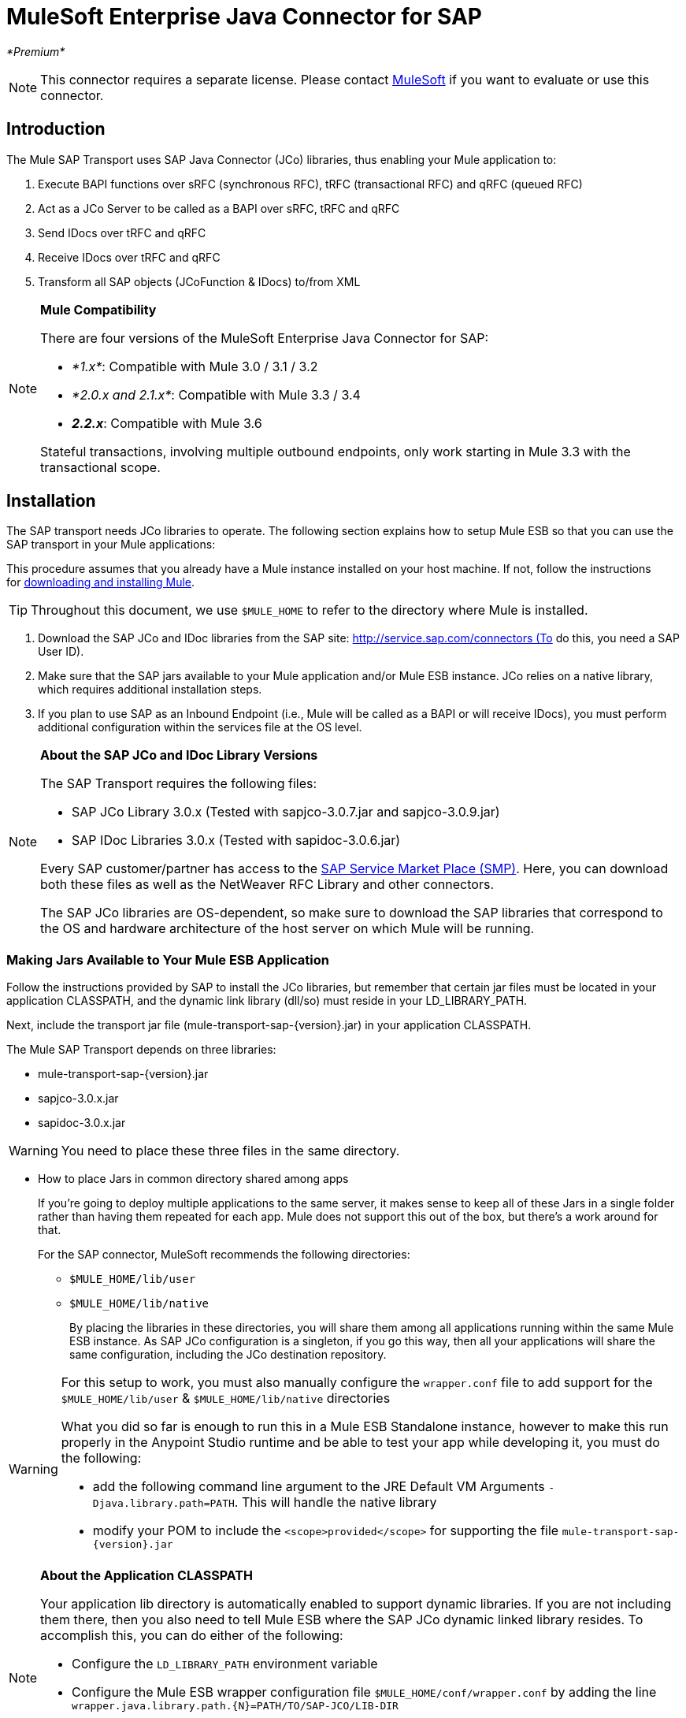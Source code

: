 = MuleSoft Enterprise Java Connector for SAP
:keywords: anypoint studio, esb, connector, endpoint, sap

_*Premium*_

[NOTE]
This connector requires a separate license. Please contact mailto:info@mulesoft.com[MuleSoft] if you want to evaluate or use this connector.

== Introduction

The Mule SAP Transport uses SAP Java Connector (JCo) libraries, thus enabling your Mule application to:

. Execute BAPI functions over sRFC (synchronous RFC), tRFC (transactional RFC) and qRFC (queued RFC)
. Act as a JCo Server to be called as a BAPI over sRFC, tRFC and qRFC
. Send IDocs over tRFC and qRFC
. Receive IDocs over tRFC and qRFC
. Transform all SAP objects (JCoFunction & IDocs) to/from XML

[NOTE]
====
*Mule Compatibility* +

There are four versions of the MuleSoft Enterprise Java Connector for SAP:

* _*1.x*_: Compatible with Mule 3.0 / 3.1 / 3.2
* _*2.0.x and 2.1.x*_: Compatible with Mule 3.3 / 3.4
* **_2.2.x_**: Compatible with Mule 3.6

Stateful transactions, involving multiple outbound endpoints, only work starting in Mule 3.3 with the transactional scope.
====

== Installation

The SAP transport needs JCo libraries to operate. The following section explains how to setup Mule ESB so that you can use the SAP transport in your Mule applications:

This procedure assumes that you already have a Mule instance installed on your host machine. If not, follow the instructions for link:/documentation/display/current/Downloading+and+Installing+Mule+ESB[downloading and installing Mule].

[TIP]
Throughout this document, we use `$MULE_HOME` to refer to the directory where Mule is installed.

. Download the SAP JCo and IDoc libraries from the SAP site: http://service.sap.com/connectors (To do this, you need a SAP User ID).
. Make sure that the SAP jars available to your Mule application and/or Mule ESB instance. JCo relies on a native library, which requires additional installation steps.
. If you plan to use SAP as an Inbound Endpoint (i.e., Mule will be called as a BAPI or will receive IDocs), you must perform additional configuration within the services file at the OS level.

[NOTE]
====
*About the SAP JCo and IDoc Library Versions* +

The SAP Transport requires the following files:

* SAP JCo Library 3.0.x (Tested with sapjco-3.0.7.jar and sapjco-3.0.9.jar)
* SAP IDoc Libraries 3.0.x (Tested with sapidoc-3.0.6.jar)

Every SAP customer/partner has access to the link:http://service.sap.com[SAP Service Market Place (SMP)]. Here, you can download both these files as well as the NetWeaver RFC Library and other connectors.

The SAP JCo libraries are OS-dependent, so make sure to download the SAP libraries that correspond to the OS and hardware architecture of the host server on which Mule will be running.
====

=== Making Jars Available to Your Mule ESB Application

Follow the instructions provided by SAP to install the JCo libraries, but remember that certain jar files must be located in your application CLASSPATH, and the dynamic link library (dll/so) must reside in your LD_LIBRARY_PATH.

Next, include the transport jar file (mule-transport-sap-\{version}.jar) in your application CLASSPATH.

The Mule SAP Transport depends on three libraries:

* mule-transport-sap-\{version}.jar
* sapjco-3.0.x.jar
* sapidoc-3.0.x.jar

[WARNING]
You need to place these three files in the same directory.

** How to place Jars in common directory shared among apps
+
If you're going to deploy multiple applications to the same server, it makes sense to keep all of these Jars in a single folder rather than having them repeated for each app. Mule does not support this out of the box, but there's a work around for that.
+
For the SAP connector, MuleSoft recommends the following directories:
+
* `$MULE_HOME/lib/user`
* `$MULE_HOME/lib/native`
+
By placing the libraries in these directories, you will share them among all applications running within the same Mule ESB instance. As SAP JCo configuration is a singleton, if you go this way, then all your applications will share the same configuration, including the JCo destination repository.

[WARNING]
====
For this setup to work, you must also manually configure the `wrapper.conf` file to add support for the `$MULE_HOME/lib/user` & `$MULE_HOME/lib/native` directories

What you did so far is enough to run this in a Mule ESB Standalone instance, however to make this run properly in the Anypoint Studio runtime and be able to test your app while developing it, you must do the following:

* add the following command line argument to the JRE Default VM Arguments `-Djava.library.path=PATH`. This will handle the native library
* modify your POM to include the `<scope>provided</scope>` for supporting the file `mule-transport-sap-{version}.jar`
====

[NOTE]
====
*About the Application CLASSPATH* +

Your application lib directory is automatically enabled to support dynamic libraries. If you are not including them there, then you also need to tell Mule ESB where the SAP JCo dynamic linked library resides. To accomplish this, you can do either of the following:

* Configure the `LD_LIBRARY_PATH` environment variable
* Configure the Mule ESB wrapper configuration file `$MULE_HOME/conf/wrapper.conf` by adding the line `wrapper.java.library.path.{N}=PATH/TO/SAP-JCO/LIB-DIR`

*IMPORTANT*: Do not combine both strategies (For example putting JCo libraries in the mule instance shared lib directory (For example `$MULE_HOME/lib/user`) and the SAP connector library inside your application `$MULE_HOME/apps/YOUR_APP/lib`. This will cause classloader issues as JCo libraries hold configuration in static fields (singletons).
====

==== Example: Shipping All Dependencies Inside Your Application

Lets assume you have an application called sap-test deployed in $MULE_HOME/apps in a Windows x86 box. The directory tree in order to have all the connector dependencies is:

* `$MULE_HOME/apps/sap-test/lib`
** `mule-transport-sap-{version}.jar`
** `sapjco-3.0.x.jar`
** `sapidoc-3.0.x.jar`
** `sapjco3.dll`

[TIP]
It is recommended to configure the SAP libraries at Mule instance level, as having two applications with different versions of the SAP transport and/or JCo libraries may cause classloader issues.

=== SAP Inbound Endpoint Requirements

If you want to receive IDocs or be called as a BAPI (JCo Server) and you don't want to use the PORT number as the value for *jcoGwService*, then you will have to modify the Operative System `services` file:

* `/etc/services` file (for Unix-based OSes)
* `C:\WINDOWS\system32\drivers\etc\services` file (for Windows)

In the above file, you must add your gateway (which is configured through the `jcoGwService` attribute or the `jco.server.gwserv / jco.client.gwserv` property). There’s no need to add the whole mapping list.

For example, to set the following, `jcoGwService=sapgw00`, you simply add the following line:

`sapgw00 3300/tcp`

Port 3300 is predefined by SAP, so if you need to validate other port numbers based on your SAP instance number, you can check the complete list of service-to-port mappings, which can be found link:/mule-user-guide/v/3.7/sap-jco-server-services-configuration[here].

== Namespace and Syntax

===== XML namespace:

`xmlns:sap=http://www.mulesoft.org/schema/mule/sap`

===== XML Schema location:

* `http://www.mulesoft.org/schema/mule/sap`
* `http://www.mulesoft.org/schema/mule/sap/current/mule-sap.xsd`

[NOTE]
Within the Schema location URL, you can replace the alias *current* with a specific Mule ESB version number — such as **3.2**, for example.

===== Connector Syntax:

[source, xml, linenums]
----
<sap:connector name="SapConnector" jcoClient="100" jcoUser="User"
     jcoPasswd="Password" jcoLang="en" jcoAsHost="host" jcoSysnr="00"
     jcoTrace="true" jcoPoolCapacity="3" jcoPeakLimit="10"/>
----

===== Endpoint Syntax

====== Inbound Endpoint

[source, xml, linenums]
----
<sap:inbound-endpoint name="idocServer" type="idoc" rfcType="trfc"
     jcoConnectionCount="5" jcoGwHost="yoursapgw.company.com" jcoProgramId="send_idoc"
     jcoGwService="sapgw00" exchange-pattern="one-way"/>
----

====== Outbound endpoint

[source, xml, linenums]
----
<sap:outbound-endpoint name="idocSender" type="idoc" connector-ref="SapConnector"
                       exchange-pattern="request-response"/>
----

== The Connector

The `sap:connector` element allows the configuration of JCo connection parameters that can then be shared among `sap:inbound-endpoints` and `sap:outbound-endpoints` in the same application.

=== Configurable Attributes

[width="100%",cols="25%,25%,25%,25%",options="header",]
|===
|Attribute |Description |Default Value |Since Version
|*name* |The reference name of the connector used internally by Mule configuration. |  |1.0
|*jcoClient* |The SAP client. This is usually a number (For example: 100). |  |1.0
|*jcoUser* |The user name for password - based authentication |  |1.0
|*jcoPasswd* |The password used for password - based authentication |  |1.0
|*jcoLang* |The language to use for login dialogs. If not defined, the default user language is used. |en |1.0
|*jcoAsHost* |The SAP application server host (either the IP address or server name can be specified). |  |1.0
|*jcoSysnr* |The SAP system number |  |1.0
|*jcoTrace* |Enable/disable RFC trace |false |1.0
|*jcoTraceToLog* |If _jcoTraceToLog_ is _true_ then JCo trace will be redirected to Mule ESB log files. If this attribute is set, it will override the java startup environment property (**-Djco.trace_path=<PATH>**). Because of JCo libraries limitations, this attribute has to be configured at class loader level, so if configured it will be applied to all SAP connections at class loader level. *jcoTrace* should be enabled for this parameter to work. |false |1.0
|*jcoPoolCapacity* |The maximum number of idle connections kept open by the destination. No connection pooling takes place when the value is 0. |5 |1.0
|*jcoPeakLimit* |The maximum number of active connections that can be created for a destination simultaneously |10 |1.0
|*jcoClientExtendedProperties-ref* |A reference to `java.util.Map` containing additional JCo connection parameters. Additional information and a complete list of parameters can be found link:/mule-user-guide/v/3.7/sap-jco-extended-properties[here] |  |1.0
|*disableFunctionTemplateCache* |A boolean representing whether function templates should be cached or not. Disabling the cache is only recommended for really special cases (for example during development) as disabling will affect performance. Each function (BAPI) call will require two hits to SAP server. |false |2.1.0
|===

=== Configuration Example

[source, xml, linenums]
----
<sap:connector name="SapConnector" jcoClient="100" jcoUser="User" jcoPasswd="Password"
    jcoLang="en" jcoAsHost="host" jcoSysnr="00" jcoTrace="true" jcoPoolCapacity="3"
    jcoPeakLimit="10"/>
----

[TIP]
====
*Disabling JCo Pool* +

If you want to disable JCo Pool, then just do not provide values for the attributes *jcoPoolCapacity* and *jcoPeakLimit*. Also providing a value of zero for the attribute *jcoPoolCapacity* will disable pooling.
====

=== SAP Solution Manager

The MuleSoft Enterprise Java Connector for SAP is link:http://service.sap.com/solutionmanager[SAP Solution Manager] ready. This means that the connector complies with the minimum requirements to register in the SAP System Landscape Directory.

To configure it, you create a child element `sap:sld-config` inside `sap:connector` so that Mule registers with the *System Landscape Directory* (SLD) every time the application starts. This child element supports the following attributes:

[width="100%",cols="25%,25%,25%,25%",options="header",]
|======
|Attribute |Description |Default Value |Since Version
|*url* a|
The URL (including host and port) where your SLD is listening. Usually the URL will conform to a pattern like this:

http://sld-host.company.com/sdl/ds[http://sld-host.company.com:80/sdl/ds]

 |  |1.0
|*user* |A user who has privileges to update information in the SLD |  |1.0
|*password* |The password for the user who has privileges to update the SLD settings |  |1.0
|*computerName* |The name of the machine on which your application. |The host name (without the domain), as obtained from the OS. |1.0
|*localSystemName* |The descriptive name for your application. |  |1.0
|======

=== Example

[source, xml, linenums]
----
<sap:connector name="SapConnector" jcoClient="100" jcoUser="User" jcoPasswd="Password"
               jcoLang="en" jcoAsHost="host" jcoSysnr="00" jcoTrace="true"
               jcoPoolCapacity="3" jcoPeakLimit="10">
    <sap:sld-config url="http://sapsld.mulesoft.com:80/sld/ds" user="slduser" password="secret" computerName="mule01" localSystemName="Mule ESB Enterprise Connector"/>
</sap:connector>
----

[NOTE]
====
If you have multiple SAP connectors in the same Mule application or even on the same Mule server, then there is no reason to configure a different SLD for every one of them.

Unless you need to register with different SLD servers, you can configure a single `sap:sld-config` for only one `sap:connector`, and that SLD will serve for all SAP connectors running on the same host.
====

== Endpoints

The MuleSoft Enterprise Java Connector for SAP supports both <<Inbound Endpoint>> and <<Outbound Endpoint>> endpoints.

* <<Inbound Endpoint>>: Receives IDocs and BAPI calls over RFC.
** <<Receiving IDocs>>
** <<Receiving BAPI Calls>>
* <<Outbound Endpoint>>: Sends IDocs and executes BAPIs over RFC.

=== Endpoint Address

To support for *dynamic endpoints*, the SAP Transport supports a URI-style address, for which the general format is:

`address="sap://jcoUser:jcoPasswd@jcoAsHost?attr1=value1&attr2=value2& ... &attrN=valueN"`

These attributes can be:

* The same attributes supported in the connector or endpoint element (for example jcoClient, jcoSysnr, etc.)
* Specific SAP Connection Properties (for example jco.client.r3name, jco.client.type, etc.)

Whenever attributes that are not specified, default values are used.

[NOTE]
You can use link:/mule-user-guide/v/3.7/mule-expression-language-mel[Mule expressions] inside the address attribute, just as you do for other Mule ESB transports.

Example of an Inbound Endpoint Address:

[source, xml, linenums]
----
<sap:inbound-endpoint
   address="sap://TEST_USER:secret@localhost?type=function&amp;rfcType=trfc&amp;jcoClient=100&amp;jcoSysnr=00&amp;jcoPoolCapacity=10&amp;jcoPeakLimit=10&amp;jcoGwHost=localhost&amp;jcoGwService=gw-service&amp;jcoProgramId=program_id&amp;jcoConnectionCount=2"/>
----

Example of an Outbound Endpoint Address:

[source, xml, linenums]
----
<sap:outbound-endpoint
   address="sap://TEST_USER:secret@localhost?type=function&amp;rfcType=trfc&amp;jcoClient=100&amp;jcoSysnr=00&amp;jcoPoolCapacity=10&amp;jcoPeakLimit=10"/>
----

[WARNING]
====
*Important* +

You must “escape” the ampersand sign (**'&'**) in the address attribute, replacing it with **'&amp;'**.
====

=== Prioritizing Connection Properties

Properties for SAP JCo connections (inbound and outbound) can be configured in numerous places. The following list details the priorities accorded to values specified in different places, with the highest priority level listed first.

. Attributes at `<sap:inbound-endpoint/>` and `<sap:outbound-endpoint/>` level (For example jcoClient, jcoUser, jcoPasswd, jcoSysnr, jcoGwHost, jcoProgramId)
. Properties in the *address* attribute at `<sap:inbound-endpoint/>` and `<sap:outbound-endpoint/>` level
. Properties inside the Map configured in the **jcoClientExtendedProperties-ref** and/or **jcoServerExtendedProperties-ref** attributes at at `<sap:inbound-endpoint/>` and `<sap:outbound-endpoint/>` level
. Attributes configured at `<sap:connector/>` level (For example jcoClient, jcoUser, jcoPasswd, jcoSysnr)
. Properties inside the Map configured in the **jcoClientExtendedProperties-ref** at `<sap:connector/>` level
. Default values

=== XML Definition

This definition is the XML representation of a function (JCOFunction) or IDoc (IDocDocument / IDocDocumentList). In short, these are the XML documents you will be receiving from and sending to SAP.

The SAP transport includes <<Transformers>> that will convert the XML documents exchanged between the endpoints and SAP into corresponding SAP objects that the endpoints can handle.

The complete documentation for the different XML documents can be found link:/mule-user-guide/v/3.7/xml-definitions[here]:

* link:/mule-user-guide/v/3.7/xml-definitions[JCo Function] +
** link:/mule-user-guide/v/3.7/xml-definitions[Version 1]
** link:/mule-user-guide/v/3.7/xml-definitions[Version 2]
* link:/mule-user-guide/v/3.7/xml-definitions[IDoc]

== Inbound Endpoint

The SAP inbound endpoint acts as an RFC server or IDoc server. The JCo server needs to register against the SAP instance, and for this reason it requires both *client* and *server* configuration attributes.

[width="100%",cols="25%,25%,25%,25%",options="header",]
|=======
|Attribute |Description |Default Value |Since Version
|*name* |The reference name of the endpoint used internally by Mule configuration. |  |1.0
|*exchange-pattern* |The available options are request-response and one-way. |  |1.0
|*address* |The standard way to provide endpoint properties. For more information see <<Endpoint Address>>. |  |1.0
|*type* |The type of SAP object this endpoint will process (i.e., *function*, *idoc*) |function |1.0
|*rfcType* |The type of RFC the endpoint used to receive a function or IDoc. The available options are *srfc* (which is *sync* with *no TID handler*), *trfc* and *qrfc* (both of which are *async*, with a *TID handler*). |srfc |1.0
|*functionName* |If the type is *function* then this is the name of the BAPI function that will be handled. If no value is provided, then a generic handler is configured to receive all calls. |  |1.0
|*jcoClient* |The SAP client. This is usually a number (i.e., 100). |  |1.0
|*jcoUser* |The user for password-based authentication. |  |1.0
|*jcoPasswd* |The password associated with the user for password-based authentication. |  |1.0
|*jcoLang* |The login language. If not defined, the default user language is used. |en |1.0
|*jcoAsHost* |The SAP application server host. (Use either the IP address or server name). |  |1.0
|*jcoSysnr* |The SAP system number. |  |1.0
|*jcoPoolCapacity* |The maximum number of idle connections kept open by the destination. No connection pooling takes place when the value is 0. |5 |1.0
|*jcoPeakLimit* |The maximum number of simultaneously active connections that can be created for a destination. |10 |1.0
|*jcoClientExtendedProperties-ref* |A Reference to `java.util.Map`, which contains additional JCo connection parameters. Additional information and a complete list of parameters can be found link:/mule-user-guide/v/3.7/sap-jco-extended-properties[here]. |  |1.0
|*jcoGwHost* |The gateway host on which the server should be registered. |  |1.0
|*jcoGwService* |The gateway service, i.e. the port on which registration is performed. |  |1.0
|*jcoProgramId* |The program ID with which the registration is performed. |  |1.0
|*jcoConnectionCount* |The number of connections that should be registered at the gateway. |2 |1.0
|*jcoServerExtendedProperties-ref* |A Reference to `java.util.Map`, which contains additional JCo Server connection parameters. Additional information and a complete list of server parameters can be found link:/mule-user-guide/v/3.7/sap-jco-extended-properties[here]. |  |1.0
|*outputXml* |Whether the endpoint should set as payload the XML representation (String) of the SAP Object (Function or IDoc) or the SapObject wrapper itself. Setting this flag to 'true' removes the need for the object-to-xml transformer. |false |2.2.2
|*xmlVersion* |The version of the output/input XML. IDocs only support Version 1, while for functions you have Version 1 (default) and Version 2 (DataMapper friendly) |1 |2.2.2
|=======

*Example*

[source, xml, linenums]
----
<sap:inbound-endpoint exchange-pattern="request-response" type="function" rfcType="srfc"
    jcoGwHost="gateway-host" jcoGwService="gateway-service" jcoProgramId="program_id"
    jcoConnectionCount="2" functionName="BAPI_FUNCTION_NAME" jcoServerExtendedProperties-ref="mapWithServerProperties"/>
----

=== Output Mule Message

The inbound endpoint generates a Mule Message with the following payload contents:

** A `org.mule.transport.sap.SapObject` instance. This is a Java POJO whose two main properties are: +
*** type: `SapType.FUNCTION` or `SapType.IDOC`, depending on whether a BAPI call or an IDoc is being received.
*** value: The type depends on the specific JCo Object: `com.sap.conn.idoc.IDocDocument` or `com.sap.conn.idoc.IDocDocumentList` for IDocs and `com.sap.conn.jco.JCoFunction` for BAPI calls.
** A String with the XML document when *outputXml* is *true*.

The *payload* can be transformed into an <<XML Definition>> with the `<sap:object-to-xml/>` transformer.

=== Receiving IDocs

To configure a IDoc Server, you need to complete the following steps:

. Set the `type` parameter to *idoc*.
. Define the `rfcType` parameter as *trfc* or *qrfc* (IDocs are asychronous by definition, so they cannot be received over *srfc*).
. <<Configuring the TID Handler>>. (The default is an in-memory TID handler).
. Specify the following required attributes: jcoGwHost, jcoGwService, jcoProgramId.
. Specify required connection attributes, as necessary, for the endpoint or the connector. This might include, for example, jcoClient, jcoUser, jcoPasswd, jcoAsHost, jcoSysnr.

*A Sample IDoc Server Configuration*

[source, xml, linenums]
----
<mule>
    ...
    <sap:connector name="SapConnector" jcoClient="100" jcoUser="mule_user" jcoPasswd="secret" jcoLang="en"
        jcoAsHost="sap-as.mulesoft.com" jcoSysnr="00" jcoTrace="true" jcoPoolCapacity = "3" jcoPeakLimit="10"
        jcoClientExtendedProperties-ref="sapProperties"/>
    ...
    <flow name="sapExample">
        <sap:inbound-endpoint name="sapInbound" exchange-pattern="request-response" type="idoc"
            rfcType="trfc" jcoGwHost="sapgw.mulesoft.com" jcoProgramId="idoc_send" jcoGwService="sapgw00"
            jcoConnectionCount="2" jcoClientExtendedProperties-ref="sapProperties">
             
                <sap:default-in-memory-tid-store/>
        </sap:inbound-endpoint>
        ...
    </flow>
</mule>
----

=== Receiving BAPI Calls

To configure a BAPI RFC Server you must complete the following steps:

. Set the `type` parameter to *function*.
. Define the `rfcType` parameter to *trfc*, *qrfc* or *srfc*. (If `rfcType` is not specified, *srfc* is used by default.)
. If `rfcType` is *trfc* or *qrfc*, then you may also need to <<Configuring the TID Handler>>.
. Specify the following required attributes: jcoGwHost, jcoGwService, jcoProgramId.
. Specify the required connection attributes, as necessary, for the endpoint or the connector. This might include, for example, jcoClient, jcoUser, jcoPasswd, jcoAsHost, jcoSysnr.

=== Returning to SAP

After the flow executes and if the SAP inbound endpoint is request-response, then Mule will return values to the calling SAP instance. Return values can be represented with the XML representation of the link:/mule-user-guide/v/3.7/xml-definitions[JCo Function]. +
 There are three possible scenarios:

* *Normal Execution*: Just populate values in the *export*, *changing* or *tables* sections.
* *Exception*: Populate an exception in the *exceptions* section. This will throw an AbapException that will be treated by SAP as an application error.
* *Flow Exception*: Any exception thrown by the flow will be treated in SAP as a system failure (SYSTEM_FAILURE).

*A Sample BAPI RFC Server Configuration*

[source, xml, linenums]
----
<mule>
    ...
    <sap:connector name="SapConnector" jcoClient="100" jcoUser="mule_test" jcoPasswd="secret" jcoLang="en" jcoAsHost="sapas.mulesoft.com"
        jcoSysnr="00" jcoTrace="true" jcoPoolCapacity = "3" jcoPeakLimit="10" jcoClientExtendedProperties-ref="sapProperties"/>
    ...
    <flow name="sapExample">
        <sap:inbound-endpoint name="sapInbound" exchange-pattern="request-response" type="function" rfcType="trfc" jcoGwHost="sapas.mulesoft.com"
            jcoProgramId="rfc_send" jcoGwService="sapgw00" jcoConnectionCount="2"/>
        ...
    </flow>
</mule>
----

=== Configuring the TID Handler

The TID (Transaction ID) handler, an important component for *tRFC* and *qRFC*, ensures that Mule ESB does not process the same transaction twice.

The SAP connector allows you to configure different TID stores:

* *In Memory TID Store*: This default TID store facilitates the sharing of TIDs within the same Mule ESB instance. If the `rfcType` is *tRFC* or *qRFC*, and no TID store is configured, then this default store is used. This is not recommended for production environment and this option doesn't work in a clustered environment.
* *Mule Object Store TID Store*: This wrapper uses existing Mule ESB object stores to store and share TIDs. If you need multiple Mule ESB server instances, you should configure a JDBC Object Store or a cluster-enabled Object Store so that you can share TIDs among the instances.

[NOTE]
====
*Important* +

If the `rfcType` is configured to *srfc*, or it is not provided (thus defaulting to *srfc*), then no TID handler is configured. Furthermore, if a TID handler has been configured in the XML file, it will be ignored.
====

*Example of a Default In-memory TID Store*

To configure an in-memory TID Store successfully, you must understand the following:

. The in-memory TID Store won't work as expected if you have multiple Mule ESB instances that share the same *program id*. (This is because the SAP gateway load-balances across all registered SAP servers that share the same *program id*.)
. The `rfcType` in the `<sap:inbound-endpoint .../>` should be *trfc* or *qrfc*.
. Configuring the child element `<sap:default-in-memory-tid-store/>` is optional, since the in-memory handler is the option by default.
+
[source, xml, linenums]
----
<mule xmlns="http://www.mulesoft.org/schema/mule/core"
      xmlns:xsi="http://www.w3.org/2001/XMLSchema-instance"
      xmlns:spring="http://www.springframework.org/schema/beans"
      xmlns:sap="http://www.mulesoft.org/schema/mule/sap"
    xsi:schemaLocation="
        http://www.mulesoft.org/schema/mule/core http://www.mulesoft.org/schema/mule/core/current/mule.xsd
        http://www.mulesoft.org/schema/mule/sap http://www.mulesoft.org/schema/mule/sap/current/mule-sap.xsd
        http://www.mulesoft.org/schema/mule/xml http://www.mulesoft.org/schema/mule/xml/current/mule-xml.xsd
        http://www.springframework.org/schema/beans http://www.springframework.org/schema/beans/spring-beans-current.xsd">
 
    <!-- Configuration for both SAP & the TID Store -->
    <spring:bean id="sapProperties" class="org.springframework.beans.factory.config.PropertyPlaceholderConfigurer"
        <spring:property name="ignoreUnresolvablePlaceholders" value="true" />
        <spring:property name="location" value="classpath:sap.properties"/>
    </spring:bean>
 
    <!-- SAP Connector -->
    <sap:connector name="SapConnector" jcoClient="${sap.jcoClient}"
        jcoUser="${sap.jcoUser}" jcoPasswd="${sap.jcoPasswd}" jcoLang="${sap.jcoLang}" jcoAsHost="${sap.jcoAsHost}"
        jcoSysnr="${sap.jcoSysnr}" jcoTrace="${sap.jcoTrace}" jcoPoolCapacity="${sap.jcoPoolCapacity}" jcoPeakLimit="${sap.jcoPeakLimit}"/>
 
     
    <flow name="idocServerFlow">
        <sap:inbound-endpoint name="idocServer" exchange-pattern="request-response" type="idoc" rfcType="trfc" jcoGwHost="${sap.jcoGwHost}"
                              jcoProgramId="${sap.jcoProgramId}" jcoGwService="${sap.jcoGwService}" jcoConnectionCount="${sap.jcoConnectionCount}">
            <sap:default-in-memory-tid-store/>
        </sap:inbound-endpoint>
             
            ...
    </flow>
</mule>
----

*A Sample JDBC-based Mule Object Store TID Store*

To configure the Mule Object Store TID Store, complete the following steps:

. Configure the `rfcType` in the `<sap:inbound-endpoint .../>` component as *trfc* or *qrfc.*
. Configure the child element `<sap:mule-object-store-tid-store>.`
. Configure a DataSource bean with Database Connection details.
. Configure a JDBC connector.

[NOTE]
The child element of `<sap:mule-object-store-tid-store>` can be any of the supported Mule Object Stores.

This example illustrates how to configure a MySQL-based JDBC object store.

[source, xml, linenums]
----
<mule xmlns="http://www.mulesoft.org/schema/mule/core"
      xmlns:xsi="http://www.w3.org/2001/XMLSchema-instance"
      xmlns:spring="http://www.springframework.org/schema/beans"
      xmlns:sap="http://www.mulesoft.org/schema/mule/sap"
      xmlns:jdbc="http://www.mulesoft.org/schema/mule/jdbc"
    xsi:schemaLocation="
        http://www.mulesoft.org/schema/mule/core http://www.mulesoft.org/schema/mule/core/current/mule.xsd
        http://www.mulesoft.org/schema/mule/sap http://www.mulesoft.org/schema/mule/sap/current/mule-sap.xsd
        http://www.mulesoft.org/schema/mule/jdbc http://www.mulesoft.org/schema/mule/jdbc/current/mule-jdbc.xsd
        http://www.springframework.org/schema/beans http://www.springframework.org/schema/beans/spring-beans-current.xsd">
 
    <!-- Configuration for both SAP & TID Store -->
    <spring:bean id="sapProperties" class="org.springframework.beans.factory.config.PropertyPlaceholderConfigurer"
        <spring:property name="ignoreUnresolvablePlaceholders" value="true" />
        <spring:property name="location" value="classpath:sap.properties"/>
    </spring:bean>
 
    <spring:bean id="jdbcProperties" class="org.springframework.beans.factory.config.PropertyPlaceholderConfigurer">
        <spring:property name="location" value="classpath:jdbc.properties"/>
    </spring:bean>
 
    <!-- TID Store configuration -->
    <spring:bean id="jdbcDataSource"
        class="org.enhydra.jdbc.standard.StandardDataSource"
        destroy-method="shutdown">
        <spring:property name="driverName" value="${database.driver}"/>
        <spring:property name="url" value="${database.connection}"/>
    </spring:bean>
 
    <jdbc:connector name="jdbcConnector" dataSource-ref="jdbcDataSource" queryTimeout="${database.query_timeout}">
        <jdbc:query key="insertTID" value="insert into saptids (tid, context) values (?, ?)"/>
        <jdbc:query key="selectTID" value="select tid, context from saptids where tid=?"/>
        <jdbc:query key="deleteTID" value="delete from saptids where tid=?"/>
    </jdbc:connector>
 
    <!-- SAP Connector -->
    <sap:connector name="SapConnector" jcoClient="${sap.jcoClient}"
        jcoUser="${sap.jcoUser}" jcoPasswd="${sap.jcoPasswd}" jcoLang="${sap.jcoLang}" jcoAsHost="${sap.jcoAsHost}"
        jcoSysnr="${sap.jcoSysnr}" jcoTrace="${sap.jcoTrace}" jcoPoolCapacity="${sap.jcoPoolCapacity}" jcoPeakLimit="${sap.jcoPeakLimit}"/>
     
    <flow name="idocServerFlow">
        <sap:inbound-endpoint name="idocServer" exchange-pattern="request-response" type="idoc" rfcType="trfc" jcoGwHost="${sap.jcoGwHost}"
                              jcoProgramId="${sap.jcoProgramId}" jcoGwService="${sap.jcoGwService}" jcoConnectionCount="${sap.jcoConnectionCount}">
            <sap:mule-object-store-tid-store>
                <jdbc:object-store name="jdbcObjectStore" jdbcConnector-ref="jdbcConnector"
                    insertQueryKey="insertTID"
                    selectQueryKey="selectTID"
                    deleteQueryKey="deleteTID"/>
            </sap:mule-object-store-tid-store>
        </sap:inbound-endpoint>
        ...
    </flow>
</mule>
----

[WARNING]
====
Make sure to note the following points:

. Specific confguration attributes are store in two properties files: `sap.properties` and `jdbc.properties`.
. To configure more than one PropertyPlaceholder, the first one must have the property *ignoreUnresolvablePlaceholders* set to *true*. (i.e., `<spring:property name="ignoreUnresolvablePlaceholders" value="true" />`)
====

*A Sample Database Creation Script for the JDBC Object Store*

[source, code, linenums]
----
-- MySQL Script
CREATE DATABASE saptid_db;
 
GRANT ALL ON saptid_db.* TO 'sap'@'localhost' IDENTIFIED BY 'secret';
GRANT ALL ON saptid_db.* TO 'sap'@'%' IDENTIFIED BY 'secret';
 
USE saptid_db;
 
CREATE TABLE saptids
(
    tid VARCHAR(512) PRIMARY KEY,
    context TEXT
);
----

== Outbound Endpoint

The SAP outbound endpoint executes functions (BAPIs) or sends IDocs.

[width="100%",cols="25%,25%,25%,25%",options="header",]
|===
|Attribute |Description |Default Value |Since Version
|*name* |The reference name of the endpoint used internally by Mule configuration. |  |1.0
|*exchange-pattern* |The available options are `request-response` and `one-way`. |  |1.0
|*address* |The standard way to specify endpoint properties. For more information see <<Endpoint Address>>. |  |1.0
|*type* |The type of SAP object this endpoint will be processing (*function* or *idoc* and, since 2.1.0, **function-metadata**) |function |1.0
|*rfcType* |Type of RFC the endpoint will use to execute a function or send and IDoc. Allowed values are *srfc*, *trfc* and *qrfc*. |srfc |1.0
|*queueName* |If the RFC type is *qrfc*, then this is the name of the queue. |  |1.0
|*functionName* |When the type is *function*, this BAPI function is executed. If the type is *function-metadata* then you need to provide the name of the BAPI that you want to retrieve its metadata. This attribute accepts link:/mule-user-guide/v/3.7/mule-expression-language-mel[Mule Expressions]. |  |1.0
|*evaluateFunctionResponse* |When the type is *function*, a *true* flag indicates that the SAP transport should evaluate the function response and throw and exception when an error occurs in SAP. When this flag is set to *false*, the SAP transport does not throw an exception when an error occurs, and the user is responsible of parsing the function response. |false |1.0
|*definitionFile* |The path to the template definition file of either the function to be executed or the IDoc to be sent. |  |1.0
|*idocVersion* |When the type is *idoc*, this version is used when sending the IDoc. Values for the IDoc version correspond to *IDOC_VERSION_xxxx* constants in com.sap.conn.idoc.IDocFactory. |0 (_IDOC_VERSION_DEFAULT_). |1.0
|*jcoClient* |The SAP client. This is usually a number (i.e., 100). |  |1.0
|*jcoUser* |The user for password-based authentication. Since version *2.1.0* this attribute accepts *Mule Expressions*. |  |1.0
|*jcoPasswd* |The password associated with the user for password-based authentication. Since version *2.1.0* this attribute accepts *Mule Expressions*. |  |1.0
|*jcoLang* |The language used by the logon dialogs. When not defined, the default user language is used. |en |1.0
|*jcoAsHost* |The SAP application server host (IP or server name). |  |1.0
|*jcoSysnr* |The SAP system number. |  |1.0
|*jcoPoolCapacity* |The maximum number of idle connections kept open by the destination. No connection pooling takes place when the value is 0. |5 |1.0
|*jcoPeakLimit* |The maximum number of active connections that can be created for a destination simultaneously. |10 |1.0
|*jcoClientExtendedProperties-ref* |A reference to `java.util.Map` containing additional JCo connection parameters. Additional information and a complete list of parameters can be found link:/mule-user-guide/v/3.7/sap-jco-extended-properties[here]. |  |1.0
|*bapiTransaction* |When set to _true_ , either *BAPI_TRANSACTION_COMMIT* or *BAPI_TRANSACTION_ROLLBACK* is called depending if there were exceptions or not. This attribute can be used depending the existence of a transaction. If there is no transaction configured, then BAPI_TRANSACTION_COMMIT is called after executing the function. If there is a transaction, then BAPI_TRANSACTION_COMMIT is called at the end of it. |false |2.1.0
|*xmlVersion* |This attribute supports the value *1* or *2* and defines the version of the XML output generated when type is *function-metadata* |1 |2.1.0
|*outputXml* |Whether the endpoint should set as payload the XML representation (String) of the SAP Object (Function or IDoc) or the SapObject wrapper itself. Setting this flag to 'true' removes the need for the object-to-xml transformer. |false |2.2.2
|===

=== Multi-User Support

Since SAP Connector version *2.1.0* users can dynamically set connection user and password (This means that both jcoUser and jcoPasswd can be set using a *Mule Expression* that will be evaluated in runtime). Though this is really useful for use cases where it is important to execute a BAPI under a specific user, it is worth mentioning that there will be a pool of connections to SAP created for each user. +
 Please size correctly the JCo connection pool and configured java memory based on the amount of users that may be used.

=== IDoc Versions

[width="100%",cols="50%,50%",options="header",]
|===
|Value |Description
|0 |IDOC_VERSION_DEFAULT
|2 |IDOC_VERSION_2
|3 |IDOC_VERSION_3
|8 |IDOC_VERSION_QUEUED
|===

*A Sample SAP Outbound Endpoint Configuration*

[source, xml, linenums]
----
<sap:outbound-endpoint exchange-pattern="request-response" type="function" rfcType="qrfc"
    queueName="QRFC_QUEUE_NAME" functionName="BAPI_FUNCTION_NAME"
    definitionFile="path/to/definition/file.xml"/>
----

*A Sample SAP Outbound Endpoint Configuration to retrieve the Metadata for a BAPI (since version 2.1.0)*

[source, xml, linenums]
----
<sap:outbound-endpoint exchange-pattern="request-response" type="function-metadata"  functionName="BAPI_FUNCTION_NAME"/>
----

=== Input Mule Messages

The outbound endpoint expects a Mule Message carrying any of the following payloads:

* `org.mule.transport.sap.SapObject `instance. This is a Java POJO, whose two main properties are: +
** type: `SapType.FUNCTION` (for a BAPI call) or `SapType.IDOC` (for an IDoc).
** value: The specific JCo Object depends on the payload type: `com.sap.conn.idoc.IDocDocument` or `com.sap.conn.idoc.IDocDocumentList` for IDocs and `com.sap.conn.jco.JCoFunction` for BAPI calls.
* String, byte[], InputStream instance. The connector will assume that any of these types hold a valid XML representation of a SAP Object (BAPI or IDoc)
* Any other Object. You need to provide the XML definition with the attribute `definitionFile` or <<Embedding the XML Definition>> it in the XML.

The *payload* can be transformed from a <<XML Definition>> into a SapObject with the following transformers:

[source, xml, linenums]
----
<!-- IDocs -->
<sap:xml-to-idoc/>
 
<!-- BAPI calls -->
<sap:xml-to-function/>
----

=== Embedding the XML Definition

As an alternative to providing the SAP object definition in a file (through the *definitionFile* attribute), the XML definition can be embedded inside the `sap:outbound-endpoint` element by using the +
`sap:definition` element. As the definition will be an XML fragment, it has to be provided inside a CDATA section.

[source, code, linenums]
----
 <sap:outbound-endpoint ...>
     <sap:definition>
         <![CDATA[
         <jco>
           <import>
             <structure name="POHEADER">
               <field name="COMP_CODE">#[payload.value1]</field>
               <field name="DOC_TYPE">#[header:value2]</field>
               <field name="VENDOR">#[bean:value3]</field>
               <field name="PURCH_ORG">#[xpath://path/to/value4]</field>
             </structure>
           </import>
         </jco>
         ]]>
     </sap:definition>
 </sap:outbound-endpoint>
----

=== Executing Functions

There are different ways to execute a function:

. Create an instance of `com.sap.conn.jco.JCoFunction` and send it as the payload to the SAP outbound-endpoint. In this case, the following attributes will be ignored: type, functionName, definition, definitionFile. You can create the JCoFunction object in a Java component or Script for example.
. Generate the XML definition for the JCoFunction and send it as the payload (i.e., in one of these formats: InputStream, byte[], or String) to the SAP outbound-endpoint through the `<xml-to-function/>` transformer. In this case, if the function name is provided in the XML definition, it overrides the value in the attribute `functionName`. The following attributes are also ignored: type, definition, definitionFile.
. Configure `definitionFile` or embed the XML definition in the SAP outbound endpoint. (If both are configured, then the contents of the definitionFile override the embedded XML definition.) The type attribute should be set to *function*. In this case, if the function name is provided in the XML definition, it overrides the value in the attribute `functionName`. The XML definition file may contain Mule Expressions that can be substituted at runtime with values present in the Mule Event (payload, headers, global properties, beans, etc.)

Invocation of a function results in a JCoFunction object. The Mule SAP outbound-endpoint wraps this object inside `org.mule.transport.sap.SapObject`. You can access the response JCoFunction object by invoking the getValue method.

You can also use the `<object-to-xml/>` transformer to get the XML representation of the JCoFunction.

=== Examples

*XML input and XML output*

*Example notes:*

. Input is received as an XML document that uses the tag `<jco name="BAPI_NAME">` to specify the BAPI to be called.
. The function output is transformed into a XML document.
. If the execution of the BAPI by SAP produces an error, an exception is raised from the outbound endpoint (because `evaluateFunctionResponse` is true).

[source, xml, linenums]
----
<mule>
    ...
    <sap:connector name="SapConnector" jcoClient="100" jcoUser="mule_test" jcoPasswd="secret" jcoLang="en" jcoAsHost="sapas.mulesoft.com"
        jcoSysnr="00" jcoTrace="true" jcoPoolCapacity = "3" jcoPeakLimit="10" jcoClientExtendedProperties-ref="sapProperties"/>
    ...
    <flow name="sapExample">
        ...
        <xml-to-function/>
        <sap:outbound-endpoint name="sapOutbound" exchange-pattern="request-response" type="function" rfcType="srfc" evaluateFunctionResponse="true"/>
        <object-to-xml/>
        ...
    </flow>
</mule>
----

*A Sample of an Embedded XML Definition using Mule Expressions*

*Example notes:*

. The payload is a Java object. (For this example, assume it has a property name is_value1_).
. The function output is transformed into a XML document
. The name of the BAPI function to be executed is _BAPI_PO_CREATE1_
. Inside the definition, you can see various Mule Expressions

[source, xml, linenums]
----
<mule>
    ...
    <sap:connector name="SapConnector" jcoClient="100" jcoUser="mule_test" jcoPasswd="secret" jcoLang="en" jcoAsHost="sapas.mulesoft.com"
        jcoSysnr="00" jcoTrace="true" jcoPoolCapacity = "3" jcoPeakLimit="10" jcoClientExtendedProperties-ref="sapProperties"/>
    ...
    <flow name="sapExample">
        <!-- Load values into Mule Message -->
        ...    
        <sap:outbound-endpoint exchange-pattern="request-response" type="function" functionName="BAPI_PO_CREATE1">
            <sap:definition>
                <![CDATA[
                <jco>
                  <import>
                    <structure name="POHEADER">
                      <field name="COMP_CODE">#[payload.value1]</field>
                      <field name="DOC_TYPE">#[message.inboundProperties['value2']]</field>
                      <field name="VENDOR">#[message.payload.value3]</field>
                      <field name="PURCH_ORG">#[xpath3('//path/to/value4')]</field>
                    </structure>
                  </import>
                </jco>
                ]]>
            </sap:definition>
        </sap:outbound-endpoint>
        <sap:object-to-xml/>
        ...
        <!-- Process XML result -->      
    </flow>
</mule>
----

=== Sending IDocs

There are different ways to send an IDoc:

. Create an instance of `com.sap.conn.idoc.IDocDocument` or `com.sap.conn.idoc.IDocDocumentList` and send it as the payload to the SAP outbound-endpoint. In this case the following attributes will be ignored: type, definition, definitionFile. You can create the IDoc document object in a Java component or Script for example.
. Generate the XML definition for the IDoc and send it as the payload (InputStream, byte[] or String) to the SAP outbound-endpoint through the `<xml-to-idoc/>` transformer. In this case the following attributes will be ignored: type, definition, definitionFile.
. Configure `definitionFile` or embed the XML definition in the SAP outbound-endpoint. (If both are configured then the contents of the definitionFile will override the embedded XML definition.) The type attribute should be set to *idoc*. In this case the XML definition file may contain Mule Expressions that can be substituted in runtime with values present in the Mule Event (payload, headers, global properties, beans, etc.)

*Reading a file that represents an IDoc (XML Document)*

*Example notes:*

. This example polls the directory `C:/sap-test/in` for IDocs XML documents, then sends them to SAP.
. Extended properties are defined in the map `sapProperties`.
. The outbount endpoint is configured with the `address` attribute.
. The transformer `<sap:xml-to-idoc />` receives a *Stream*, then transforms it into a SAP Object that the endpoint can process.

[source, xml, linenums]
----
<mule xmlns="http://www.mulesoft.org/schema/mule/core" xmlns:xsi="http://www.w3.org/2001/XMLSchema-instance"
    xmlns:spring="http://www.springframework.org/schema/beans" xmlns:sap="http://www.mulesoft.org/schema/mule/sap"
    xmlns:file="http://www.mulesoft.org/schema/mule/file"
    xsi:schemaLocation="
       http://www.springframework.org/schema/beans http://www.springframework.org/schema/beans/spring-beans-current.xsd
       http://www.mulesoft.org/schema/mule/core http://www.mulesoft.org/schema/mule/core/current/mule.xsd
       http://www.mulesoft.org/schema/mule/file http://www.mulesoft.org/schema/mule/file/current/mule-file.xsd
       http://www.mulesoft.org/schema/mule/sap http://www.mulesoft.org/schema/mule/sap/current/mule-sap.xsd">
 
    <spring:bean name="sapProperties" class="java.util.HashMap">
        <spring:constructor-arg>
            <spring:map>
                <spring:entry key="jco.server.unicode" value="1" />
            </spring:map>
        </spring:constructor-arg>
    </spring:bean>
 
    <sap:connector name="SapConnector" jcoSysnr="00" jcoPeakLimit="10"
        jcoClientExtendedProperties-ref="sapProperties" />
 
    <file:connector name="FileConnector" moveToDirectory="C:/sap-test/bk"
        moveToPattern="#[function:datestamp]-#[header:originalFilename]"
        streaming="false" />
 
    <flow name="sapExample">
        <file:inbound-endpoint address="file://C:/sap-test/in" />
        <sap:xml-to-idoc />
        <sap:outbound-endpoint
            address="sap://mule_user:password@sapas.mulesoft.com:00?lang=en&amp;jcoClient=100&amp;jcoTrace=false&amp;jcoPoolCapacity=100"
            exchange-pattern="request-response" type="idoc"/>
    </flow>
</mule>
----

== Configuring the SAP Connector in Clustered Environments

The SAP connector is Mule HA ready, meaning that it can work in a Mule Cluster without any issues. However, depending on the application architecture, you may need to perform specific configuratio in your SAP endpoints.

[WARNING]
*IMPORTANT*: The key to a fully working application in cluster is the implementation of link:/mule-management-console/v/3.7/reliability-patterns[reliability patterns].

=== Outbound Endpoint

The outbound endpoint is usually not a problem for HA environments. If the application is correctly built to work in a cluster, then there are no special considerations. Ensure that only one node at a time is processing a specific request. Typically, this is guaranteed by HA-ready inbound endpoints.

=== Inbound Endpoint

The inbound endpoint represents a bigger challenge when configuring your application in HA mode. The following sections provide information that will assist you to make the best decision.

==== SAP-Side Functionality

The SAP Connector is based on JCo Server functionality. JCo Server connects a gateway on the SAP side that is responsible for:

. Load balancing requests to the SAP inbound endpoint.
. In case of Transactional RFCs (rfcType is tRFC or qRFC), starting the transaction and making sure it doesn't send the same request to multiple inbound endpoints (and thus avoiding duplicate requests in more than one cluster node.)

==== Configuring the SAP Inbound Endpoint for HA

When configuring multiple SAP inbound endpoints in an HA configuration, remember that is that all nodes can share the Transaction IDs (TIDs). For this purpose, configuring a distributed object store based transaction ID store is necessary. The recommended object store implementation for HA configuration is the **managed-store**, as the default implementation varies depending on whether the application is running standalone or in cluster (shared object store among cluster nodes.)

Also recall that in HA configurations that the payload should be serializable. To ensure this, configure the inbound endpoint to output XML. In 3.6.0, this is easily achieved with the *outputXml* attribute set to true. In previous versions, you need to configure a global transformer.

*Mule 3.6.0+*

[source, xml, linenums]
----
<sap:connector name="SapConnector" jcoAsHost="${sap.jcoAsHost}"
    jcoUser="${sap.jcoUser}" jcoPasswd="${sap.jcoPasswd}" jcoSysnr="${sap.jcoSysnr}"
    jcoClient="${sap.jcoClient}" jcoLang="${sap.jcoLang}" jcoPoolCapacity="${sap.jcoPoolCapacity}"
    jcoPeakLimit="${sap.jcoPeakLimit}"/>
 
<flow>
    <sap:inbound-endpoint type="function" rfcType="trfc" connector-ref="SapConnector"
    jcoGwHost="${sap.gwHost}" jcoGwService="${sap.gwService}"
    jcoProgramId="${sap.programId}" outputXml="true">
 
        <sap:mule-object-store-tid-store>
            <managed-store storeName="sap-tid-store" persistent="true" />
        </sap:mule-object-store-tid-store>
    </sap:inbound-endpoint>
 
    ...
</flow>
----

*Mule 3.4.x and Before*

[source, xml, linenums]
----
<sap:connector name="SapConnector" jcoAsHost="${sap.jcoAsHost}"
    jcoUser="${sap.jcoUser}" jcoPasswd="${sap.jcoPasswd}" jcoSysnr="${sap.jcoSysnr}"
    jcoClient="${sap.jcoClient}" jcoLang="${sap.jcoLang}" jcoPoolCapacity="${sap.jcoPoolCapacity}"
    jcoPeakLimit="${sap.jcoPeakLimit}"/>
 
<sap:object-to-xml name="sap-object-to-xml" xmlVersion="2" />
 
<flow>
    <sap:inbound-endpoint type="function" rfcType="trfc" connector-ref="SapConnector"
    jcoGwHost="${sap.gwHost}" jcoGwService="${sap.gwService}"
    jcoProgramId="${sap.programId}" transformer-refs="sap-object-to-xml">
 
        <sap:mule-object-store-tid-store>
            <managed-store storeName="sap-tid-store" persistent="true" />
        </sap:mule-object-store-tid-store>
    </sap:inbound-endpoint>
 
    ...
</flow>
----

== Transactions

The SAP transport, which is based on JCo, doesn't support distributed transactions because JCo doesn't support XA.

The SAP outbound endpoint supports the child element transaction:

[source, xml, linenums]
----
<sap:transaction action="ALWAYS_BEGIN" bapiTransaction="true|false"/>
----

[NOTE]
====
*Important Compatibility Notes* +

Transaction support in the SAP Connector version *1.x* is very limited and only transactions of one function call are allowed.

Starting with the SAP Connector version **2.1.0**, the attribute _bapiTransaction_ is no longer present at transaction level. This attribute was moved to the outbound endpoint.
====

[width="100%",cols="25%,25%,25%,25%",options="header",]
|===
|Attribute |Description |Default Value |Since Version
|*action* |The action attribute is part of the Mule ESB transaction standard and can have the following values: _NONE_, _ALWAYS_BEGIN_, _BEGIN_OR_JOIN_, _ALWAYS_JOIN_ and _JOIN_IF_POSSIBLE_ |  |1.0
|*bapiTransaction* |When set to _true_, either *BAPI_TRANSACTION_COMMIT* or *BAPI_TRANSACTION_ROLLBACK* is called at the end of the transaction, depending on the result of that transaction. Since version *2.1.0* this option has being moved to the outbound endpoint. |false |1.0
|===

For more information, consult the link:/mule-user-guide/v/3.7/transactions-configuration-reference[Transactions Configuration Reference].

Combining the RFC type (rfcType) attribute defined in the outbound endpoint with the transaction facilitates different ways for the SAP transport to handle the transaction:

* link:/mule-user-guide/v/3.7/outbound-endpoint-transactions[sRFC stateful]
* link:/mule-user-guide/v/3.7/outbound-endpoint-transactions[sRFC stateful BAPI transaction]
* link:/mule-user-guide/v/3.7/outbound-endpoint-transactions[tRFC stateful]
* link:/mule-user-guide/v/3.7/outbound-endpoint-transactions[qRFC stateful]

For examples, please take a look at link:/mule-user-guide/v/3.7/outbound-endpoint-transactions[Outbound Endpoint Transactions].

[TIP]
If a transaction is not specified, then all calls (execute function or send IDoc) are stateless.

== Transformers

. `<sap:xml-to-function/>`
. `<sap:xml-to-idoc/>`
. `<sap:object-to-xml/>`

[width="100%",cols="25%,25%,25%,25%",options="header",]
|======
|Attribute |Description |Default Value |Since Version
|*xmlVersion* |This attribute supports the value *1* or *2* and defines the version of the XML output generated when type is *function-metadata* |1 |2.2.2
|======

== See Also

* Read about using the link:/mule-user-guide/v/3.7/sap-connector[SAP connector in Anypoint Studio].
* Find out more about link:/mule-user-guide/v/3.7/sap-jco-extended-properties[SAP JCo Extended Properties], link:/mule-user-guide/v/3.7/sap-jco-server-services-configuration[SAP JCo Server Services Configuration], or link:/mule-user-guide/v/3.7/outbound-endpoint-transactions[Outbound Endpoint Transactions]
* Dig deeper into link:/mule-user-guide/v/3.7/xml-definitions[XML Definitions].
* Access troubleshooting tips: +
** link:/mule-user-guide/v/3.7/troubleshooting-sap-connector[Checking log files]
** link:/mule-user-guide/v/3.7/troubleshooting-sap-connector[Enabling JCo trace]
** link:/mule-user-guide/v/3.7/troubleshooting-sap-connector[Common Errors]
